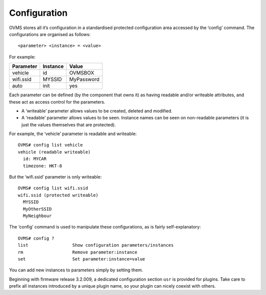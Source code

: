 =============
Configuration
=============

OVMS stores all it’s configuration in a standardised protected configuration area accessed by the ‘config’ command. The configurations are organised as follows::

  <parameter> <instance> = <value>

For example:

========= ======== =====
Parameter Instance Value
========= ======== =====
vehicle   id       OVMSBOX
wifi.ssid MYSSID   MyPassword
auto      init     yes
========= ======== =====

Each parameter can be defined (by the component that owns it) as having readable and/or writeable attributes, and these act as access control for the parameters.

* A ‘writeable’ parameter allows values to be created, deleted and modified.
* A ‘readable’ parameter allows values to be seen. Instance names can be seen on non-readable parameters (it is just the values themselves that are protected).

For example, the ‘vehicle’ parameter is readable and writeable::

  OVMS# config list vehicle
  vehicle (readable writeable)
    id: MYCAR
    timezone: HKT-8

But the ‘wifi.ssid’ parameter is only writeable::

  OVMS# config list wifi.ssid
  wifi.ssid (protected writeable)
    MYSSID
    MyOtherSSID
    MyNeighbour

The ‘config’ command is used to manipulate these configurations, as is fairly self-explanatory::

  OVMS# config ?
  list                 Show configuration parameters/instances
  rm                   Remove parameter:instance
  set                  Set parameter:instance=value


You can add new instances to parameters simply by setting them.

Beginning with firmware release 3.2.009, a dedicated configuration section ``usr`` is provided
for plugins. Take care to prefix all instances introduced by a unique plugin name, so your plugin
can nicely coexist with others.
